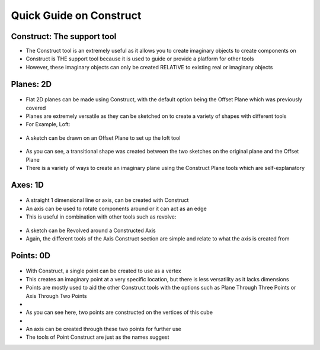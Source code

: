 Quick Guide on Construct
========================

.. figure:: RackMultipart20201202-4-1x6lrqa_html_40596387f6ca0cd1.png
   :alt: 

Construct: The support tool
---------------------------

-  The Construct tool is an extremely useful as it allows you to create
   imaginary objects to create components on
-  Construct is THE support tool because it is used to guide or provide
   a platform for other tools
-  However, these imaginary objects can only be created RELATIVE to
   existing real or imaginary objects

Planes: 2D
----------

.. figure:: RackMultipart20201202-4-1x6lrqa_html_a65b2214e79d28d8.png
   :alt: 

-  Flat 2D planes can be made using Construct, with the default option
   being the Offset Plane which was previously covered
-  Planes are extremely versatile as they can be sketched on to create a
   variety of shapes with different tools
-  For Example, Loft:

.. figure:: RackMultipart20201202-4-1x6lrqa_html_ee190d888ff33796.png
   :alt: 

-  A sketch can be drawn on an Offset Plane to set up the loft tool

.. figure:: RackMultipart20201202-4-1x6lrqa_html_893e89b48ecf2491.png
   :alt: 

-  As you can see, a transitional shape was created between the two
   sketches on the original plane and the Offset Plane
-  There is a variety of ways to create an imaginary plane using the
   Construct Plane tools which are self-explanatory

Axes: 1D
--------

.. figure:: RackMultipart20201202-4-1x6lrqa_html_53373de58c65281e.png
   :alt: 

-  A straight 1 dimensional line or axis, can be created with Construct
-  An axis can be used to rotate components around or it can act as an
   edge
-  This is useful in combination with other tools such as revolve:

.. figure:: RackMultipart20201202-4-1x6lrqa_html_cecc4870e40d8959.png
   :alt: 

-  A sketch can be Revolved around a Constructed Axis |image0|
-  Again, the different tools of the Axis Construct section are simple
   and relate to what the axis is created from

Points: 0D
----------

.. figure:: RackMultipart20201202-4-1x6lrqa_html_db32592d42cc0210.png
   :alt: 

-  With Construct, a single point can be created to use as a vertex
-  This creates an imaginary point at a very specific location, but
   there is less versatility as it lacks dimensions
-  Points are mostly used to aid the other Construct tools with the
   options such as Plane Through Three Points or Axis Through Two Points
-  |image1|
-  As you can see here, two points are constructed on the vertices of
   this cube
-  |image2|
-  An axis can be created through these two points for further use
-  The tools of Point Construct are just as the names suggest

.. |image0| image:: RackMultipart20201202-4-1x6lrqa_html_600aa18b87c303c9.png
.. |image1| image:: RackMultipart20201202-4-1x6lrqa_html_cef827bb1011a10.png
.. |image2| image:: RackMultipart20201202-4-1x6lrqa_html_269f617ae95653ac.png

